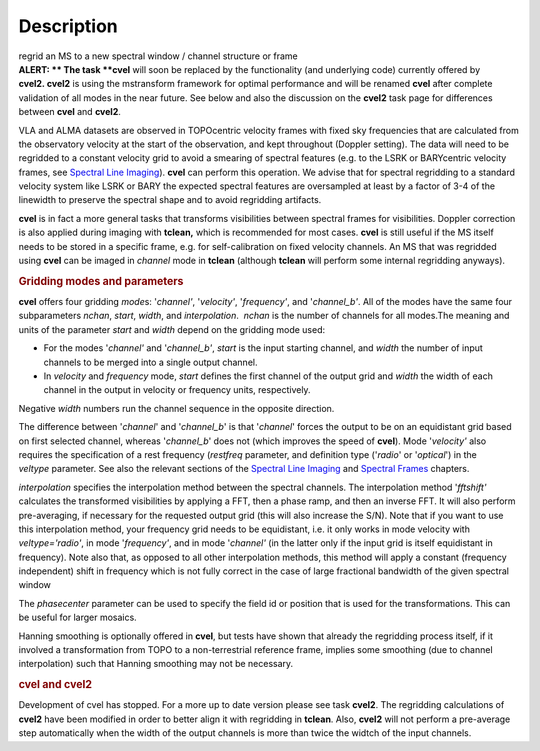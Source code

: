 .. container::
   :name: viewlet-above-content-title

Description
===========

.. container::
   :name: viewlet-below-content-title

.. container:: documentDescription description

   regrid an MS to a new spectral window / channel structure or frame

.. container:: section
   :name: viewlet-above-content-body

.. container:: section
   :name: content-core

   .. container::
      :name: parent-fieldname-text

      .. container:: alert-box

         **ALERT: ** The task **cvel** will soon be replaced by the
         functionality (and underlying code) currently offered by
         **cvel2. cvel2** is using the mstransform framework for optimal
         performance and will be renamed **cvel** after complete
         validation of all modes in the near future. See below and also
         the discussion on the **cvel2** task page for differences
         between **cvel** and **cvel2**.

      VLA and ALMA datasets are observed in TOPOcentric velocity frames
      with fixed sky frequencies that are calculated from the
      observatory velocity at the start of the observation, and kept
      throughout (Doppler setting). The data will need to be regridded
      to a constant velocity grid to avoid a smearing of spectral
      features (e.g. to the LSRK or BARYcentric velocity frames,
      see `Spectral Line
      Imaging <https://casa.nrao.edu/casadocs-devel/stable/imaging/synthesis-imaging/spectral-line-imaging>`__).
      **cvel** can perform this operation. We advise that for spectral
      regridding to a standard velocity system like LSRK or BARY the
      expected spectral features are oversampled at least by a factor of
      3-4 of the linewidth to preserve the spectral shape and to avoid
      regridding artifacts.  

      **cvel** is in fact a more general tasks that
      transforms visibilities between spectral frames for
      visibilities. Doppler correction is also applied during imaging
      with **tclean,** which is recommended for most cases. **cvel** is
      still useful if the MS itself needs to be stored in a specific
      frame, e.g. for self-calibration on fixed velocity channels. An MS
      that was regridded using **cvel** can be imaged in *channel* mode
      in **tclean** (although **tclean** will perform some internal
      regridding anyways). 

      .. rubric:: Gridding modes and parameters
         :name: gridding-modes-and-parameters

      **cvel** offers four gridding *mode*\ s: '*channel'*,
      '*velocity'*, '*frequency'*, and '*channel_b'*. All of the modes
      have the same four subparameters *nchan*, *start*, *width*, and
      *interpolation*.  *nchan* is the number of channels for all
      modes.The meaning and units of the parameter *start* and *width*
      depend on the gridding mode used:

      -  For the modes '*channel'* and '*channel_b'*, *start* is the
         input starting channel, and *width* the number of input
         channels to be merged into a single output channel.
      -  In *velocity* and *frequency* mode, *start* defines the first
         channel of the output grid and *width* the width of each
         channel in the output in velocity or frequency units,
         respectively.

      Negative *width* numbers run the channel sequence in the opposite
      direction. 

      The difference between '*channel*' and '*channel_b*' is that
      '*channel*' forces the output to be on an equidistant grid based
      on first selected channel, whereas '*channel_b*' does not (which
      improves the speed of **cvel**). Mode '*velocity'* also requires
      the specification of a rest frequency (*restfreq* parameter,
      and definition type ('*radio*' or '*optical*') in the
      *veltype* parameter. See also the relevant sections of the
      `Spectral Line
      Imaging <https://casa.nrao.edu/casadocs-devel/stable/imaging/synthesis-imaging/spectral-line-imaging>`__ and
      `Spectral
      Frames <https://casa.nrao.edu/casadocs-devel/stable/memo-series/reference-material/spectral-frames>`__ chapters. 

      *interpolation* specifies the interpolation method between the
      spectral channels. The interpolation method '*fftshift'*
      calculates the transformed visibilities by applying a FFT, then a
      phase ramp, and then an inverse FFT. It will also perform
      pre-averaging, if necessary for the requested output grid (this
      will also increase the S/N). Note that if you want to use this
      interpolation method, your frequency grid needs to be equidistant,
      i.e. it only works in mode velocity with *veltype='radio'*, in
      mode '*frequency'*, and in mode '*channel'* (in the latter only if
      the input grid is itself equidistant in frequency). Note also
      that, as opposed to all other interpolation methods, this method
      will apply a constant (frequency independent) shift in frequency
      which is not fully correct in the case of large fractional
      bandwidth of the given spectral window

      The *phasecenter* parameter can be used to specify the field id or
      position that is used for the transformations. This can be useful
      for larger mosaics.

      Hanning smoothing is optionally offered in **cvel**, but tests
      have shown that already the regridding process itself, if it
      involved a transformation from TOPO to a non-terrestrial reference
      frame, implies some smoothing (due to channel interpolation) such
      that Hanning smoothing may not be necessary.

      .. rubric:: cvel and cvel2
         :name: cvel-and-cvel2

      Development of cvel has stopped. For a more up to date version
      please see task **cvel2**. The regridding calculations of
      **cvel2** have been modified in order to better align it with
      regridding in **tclean**. Also, **cvel2** will not perform a
      pre-average step automatically when the width of the output
      channels is more than twice the widtch of the input channels.

       

.. container:: section
   :name: viewlet-below-content-body
